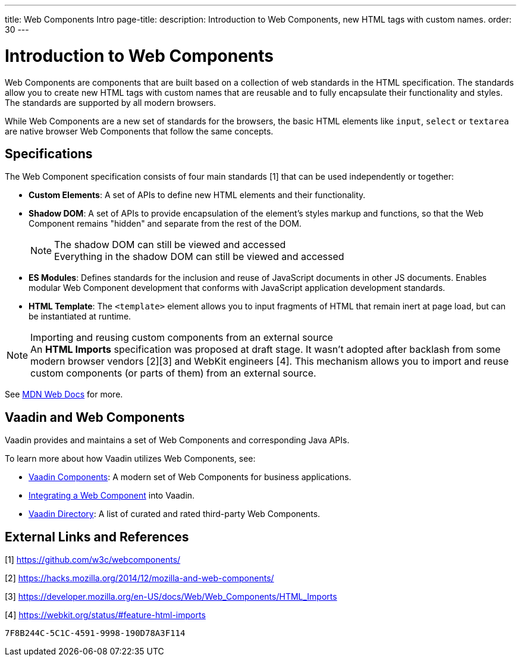 ---
title: Web Components Intro
page-title: 
description: Introduction to Web Components, new HTML tags with custom names.
order: 30
---


= Introduction to Web Components

Web Components are components that are built based on a collection of web standards in the HTML specification. The standards allow you to create new HTML tags with custom names that are reusable and to fully encapsulate their functionality and styles. The standards are supported by all modern browsers.

While Web Components are a new set of standards for the browsers, the basic HTML elements like `input`, `select` or `textarea` are native browser Web Components that follow the same concepts.


== Specifications

The Web Component specification consists of four main standards [1] that can be used independently or together:

*  *Custom Elements*: A set of APIs to define new HTML elements and their functionality.
*  *Shadow DOM*: A set of APIs to provide encapsulation of the element's styles markup and functions, so that the Web Component remains "hidden" and separate from the rest of the DOM.
+
.The shadow DOM can still be viewed and accessed
[NOTE]
+
Everything in the shadow DOM can still be viewed and accessed
* *ES Modules*: Defines standards for the inclusion and reuse of JavaScript documents in other JS documents.
Enables modular Web Component development that conforms with JavaScript application development standards.
*  *HTML Template*: The `<template>` element allows you to input fragments of HTML that remain inert at page load, but can be instantiated at runtime.

.Importing and reusing custom components from an external source
[NOTE]
An *HTML Imports* specification was proposed at draft stage.
It wasn't adopted after backlash from some modern browser vendors [2][3] and WebKit engineers [4].
This mechanism allows you to import and reuse custom components (or parts of them) from an external source.

See https://developer.mozilla.org/en-US/docs/Web/Web_Components[MDN Web Docs] for more.

== Vaadin and Web Components

Vaadin provides and maintains a set of Web Components and corresponding Java APIs.

To learn more about how Vaadin utilizes Web Components, see:

* <<{articles}/components#, Vaadin Components>>: A modern set of Web Components for business applications.
* <<index#,Integrating a Web Component>> into Vaadin.
* https://vaadin.com/directory[Vaadin Directory]: A list of curated and rated third-party Web Components.

== External Links and References

[1] https://github.com/w3c/webcomponents/

[2] https://hacks.mozilla.org/2014/12/mozilla-and-web-components/

[3] https://developer.mozilla.org/en-US/docs/Web/Web_Components/HTML_Imports

[4] https://webkit.org/status/#feature-html-imports


[discussion-id]`7F8B244C-5C1C-4591-9998-190D78A3F114`
